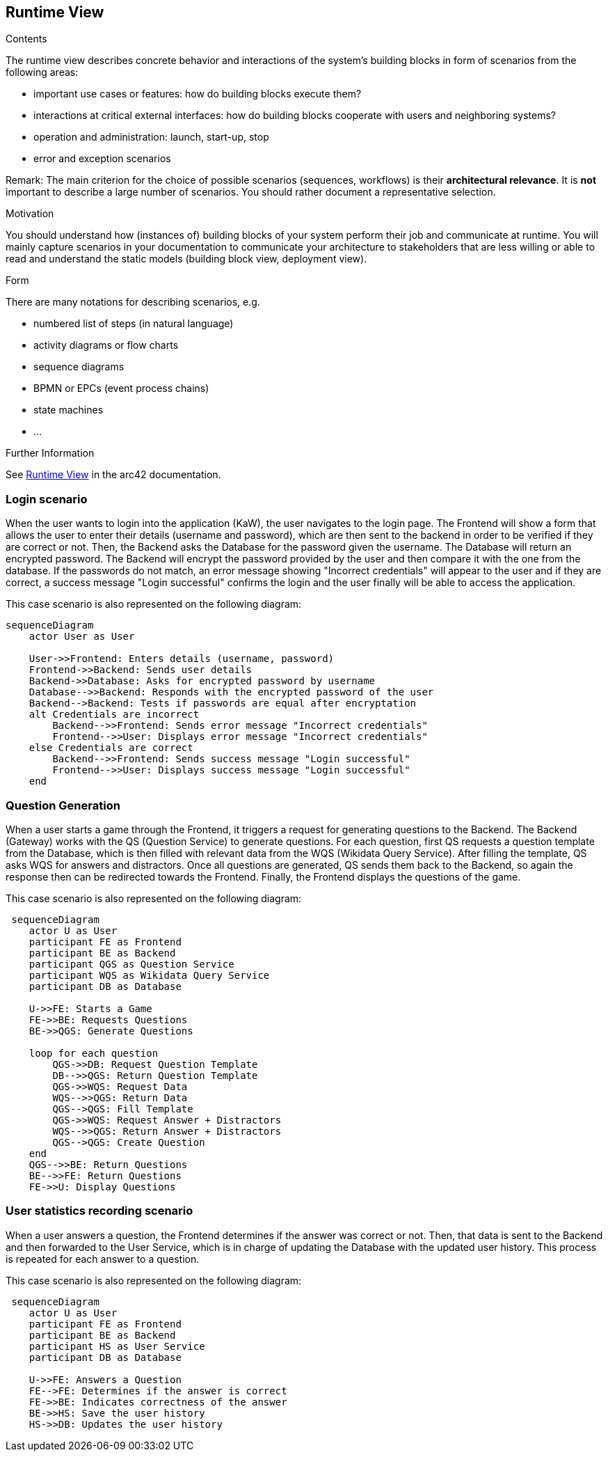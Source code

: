 ifndef::imagesdir[:imagesdir: ../images]

[[section-runtime-view]]
== Runtime View


[role="arc42help"]
****
.Contents
The runtime view describes concrete behavior and interactions of the system’s building blocks in form of scenarios from the following areas:

* important use cases or features: how do building blocks execute them?
* interactions at critical external interfaces: how do building blocks cooperate with users and neighboring systems?
* operation and administration: launch, start-up, stop
* error and exception scenarios

Remark: The main criterion for the choice of possible scenarios (sequences, workflows) is their *architectural relevance*. It is *not* important to describe a large number of scenarios. You should rather document a representative selection.

.Motivation
You should understand how (instances of) building blocks of your system perform their job and communicate at runtime.
You will mainly capture scenarios in your documentation to communicate your architecture to stakeholders that are less willing or able to read and understand the static models (building block view, deployment view).

.Form
There are many notations for describing scenarios, e.g.

* numbered list of steps (in natural language)
* activity diagrams or flow charts
* sequence diagrams
* BPMN or EPCs (event process chains)
* state machines
* ...


.Further Information

See https://docs.arc42.org/section-6/[Runtime View] in the arc42 documentation.

****

=== Login scenario

When the user wants to login into the application (KaW), the user navigates to the login page. The Frontend will show a form that allows the user to enter their details (username and password), which are then sent to the backend in order to be verified if they are correct or not. Then, the Backend asks the Database for the password given the username. The Database will return an encrypted password. The Backend will encrypt the password provided by the user and then compare it with the one from the database. If the passwords do not match, an error message showing "Incorrect credentials" will appear to the user and if they are correct, a success message "Login successful" confirms the login and the user finally will be able to access the application.

This case scenario is also represented on the following diagram:

[mermaid]
....
sequenceDiagram
    actor User as User
    
    User->>Frontend: Enters details (username, password)
    Frontend->>Backend: Sends user details
    Backend->>Database: Asks for encrypted password by username
    Database-->>Backend: Responds with the encrypted password of the user
    Backend-->Backend: Tests if passwords are equal after encryptation
    alt Credentials are incorrect
        Backend-->>Frontend: Sends error message "Incorrect credentials"
        Frontend-->>User: Displays error message "Incorrect credentials"
    else Credentials are correct
        Backend-->>Frontend: Sends success message "Login successful"
        Frontend-->>User: Displays success message "Login successful"
    end
....


=== Question Generation

When a user starts a game through the Frontend, it triggers a request for generating questions to the Backend. The Backend (Gateway) works with the QS (Question Service) to generate questions. For each question, first QS requests a question template from the Database, which is then filled with relevant data from the WQS (Wikidata Query Service). After filling the template, QS asks WQS for answers and distractors. Once all questions are generated, QS sends them back to the Backend, so again the response then can be redirected towards the Frontend. Finally, the Frontend displays the questions of the game.

This case scenario is also represented on the following diagram:

[mermaid]
....
 sequenceDiagram
    actor U as User
    participant FE as Frontend 
    participant BE as Backend 
    participant QGS as Question Service
    participant WQS as Wikidata Query Service 
    participant DB as Database 

    U->>FE: Starts a Game
    FE->>BE: Requests Questions
    BE->>QGS: Generate Questions

    loop for each question
        QGS->>DB: Request Question Template
        DB-->>QGS: Return Question Template
        QGS->>WQS: Request Data
        WQS-->>QGS: Return Data
        QGS-->QGS: Fill Template
        QGS->>WQS: Request Answer + Distractors
        WQS-->>QGS: Return Answer + Distractors
        QGS-->QGS: Create Question
    end 
    QGS-->>BE: Return Questions
    BE-->>FE: Return Questions
    FE->>U: Display Questions
....

=== User statistics recording scenario

When a user answers a question, the Frontend determines if the answer was correct or not. Then, that data is sent to the Backend and then forwarded to the User Service, which is in charge of updating the Database with the updated user history. This process is repeated for each answer to a question.

This case scenario is also represented on the following diagram:

[mermaid]
....
 sequenceDiagram
    actor U as User
    participant FE as Frontend 
    participant BE as Backend 
    participant HS as User Service
    participant DB as Database 

    U->>FE: Answers a Question
    FE-->FE: Determines if the answer is correct
    FE->>BE: Indicates correctness of the answer
    BE->>HS: Save the user history
    HS->>DB: Updates the user history
....